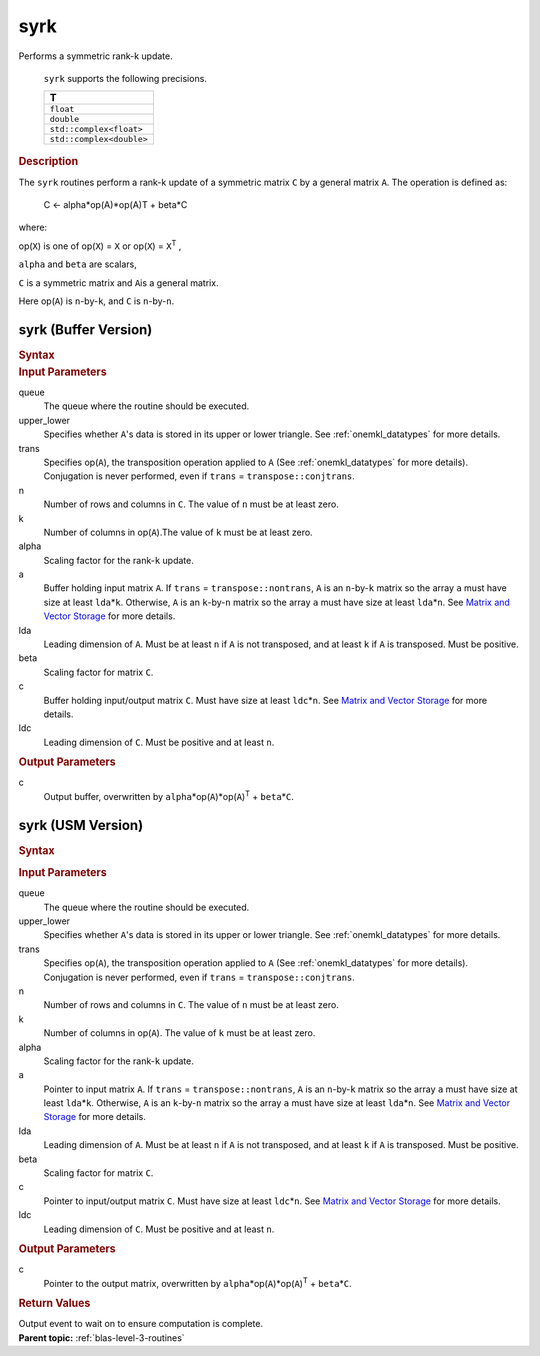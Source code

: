.. _onemkl_blas_syrk:

syrk
====


.. container::


   Performs a symmetric rank-k update.



      ``syrk`` supports the following precisions.


      .. list-table:: 
         :header-rows: 1

         * -  T 
         * -  ``float`` 
         * -  ``double`` 
         * -  ``std::complex<float>`` 
         * -  ``std::complex<double>`` 




.. container:: section


   .. rubric:: Description
      :class: sectiontitle


   The ``syrk`` routines perform a rank-k update of a symmetric matrix ``C``
   by a general matrix ``A``. The operation is defined as:


  


      C <- alpha*op(A)*op(A)T + beta*C


   where:


   op(``X``) is one of op(``X``) = ``X`` or op(``X``) = ``X``\ :sup:`T`
   ,


   ``alpha`` and ``beta`` are scalars,


   ``C`` is a symmetric matrix and ``A``\ is a general matrix.


   Here op(``A``) is ``n``-by-``k``, and ``C`` is ``n``-by-``n``.


syrk (Buffer Version)
---------------------

.. container::

   .. container:: section


      .. rubric:: Syntax
         :class: sectiontitle


      .. cpp:function::  void onemkl::blas::syrk(sycl::queue &queue, uplo upper_lower,      transpose trans, std::int64_t n, std::int64_t k, T alpha,      sycl::buffer<T,1> &a, std::int64_t lda, T beta, sycl::buffer<T,1> &c,      std::int64_t ldc)
.. container:: section


   .. rubric:: Input Parameters
      :class: sectiontitle


   queue
      The queue where the routine should be executed.


   upper_lower
      Specifies whether ``A``'s data is stored in its upper or lower
      triangle. See :ref:`onemkl_datatypes` for more details.


   trans
      Specifies op(``A``), the transposition operation applied to ``A`` (See :ref:`onemkl_datatypes` for more details). Conjugation is never performed, even if ``trans`` =
      ``transpose::conjtrans``.


   n
      Number of rows and columns in ``C``. The value of ``n`` must be at
      least zero.


   k
      Number of columns in op(``A``).The value of ``k`` must be at least
      zero.


   alpha
      Scaling factor for the rank-``k`` update.


   a
      Buffer holding input matrix ``A``. If ``trans`` =
      ``transpose::nontrans``, ``A`` is an ``n``-by-``k`` matrix so the
      array ``a`` must have size at least ``lda``\ \*\ ``k``. Otherwise,
      ``A`` is an ``k``-by-``n`` matrix so the array ``a`` must have
      size at least ``lda``\ \*\ ``n``. See `Matrix and Vector
      Storage <../matrix-storage.html>`__ for
      more details.


   lda
      Leading dimension of ``A``. Must be at least ``n`` if ``A`` is not
      transposed, and at least ``k`` if ``A`` is transposed. Must be
      positive.


   beta
      Scaling factor for matrix ``C``.


   c
      Buffer holding input/output matrix ``C``. Must have size at least
      ``ldc``\ \*\ ``n``. See `Matrix and Vector
      Storage <../matrix-storage.html>`__ for
      more details.


   ldc
      Leading dimension of ``C``. Must be positive and at least ``n``.


.. container:: section


   .. rubric:: Output Parameters
      :class: sectiontitle


   c
      Output buffer, overwritten by
      ``alpha``\ \*op(``A``)*op(``A``)\ :sup:`T` + ``beta``\ \*\ ``C``.


syrk (USM Version)
------------------

.. container::

   .. container:: section


      .. rubric:: Syntax
         :class: sectiontitle


      .. container:: dlsyntaxpara


         .. cpp:function::  sycl::event onemkl::blas::syrk(sycl::queue &queue, uplo         upper_lower, transpose trans, std::int64_t n, std::int64_t k, T         alpha, const T* a, std::int64_t lda, T beta, T* c,         std::int64_t ldc, const sycl::vector_class<sycl::event> &dependencies =         {})
   .. container:: section


      .. rubric:: Input Parameters
         :class: sectiontitle


      queue
         The queue where the routine should be executed.


      upper_lower
         Specifies whether ``A``'s data is stored in its upper or lower
         triangle. See :ref:`onemkl_datatypes` for more details.


      trans
         Specifies op(``A``), the transposition operation applied to
         ``A`` (See :ref:`onemkl_datatypes` for more details). Conjugation is never performed, even if
         ``trans`` = ``transpose::conjtrans``.


      n
         Number of rows and columns in ``C``. The value of ``n`` must be
         at least zero.


      k
         Number of columns in op(``A``). The value of ``k`` must be at
         least zero.


      alpha
         Scaling factor for the rank-``k`` update.


      a
         Pointer to input matrix ``A``. If ``trans`` =
         ``transpose::nontrans``, ``A`` is an ``n``-by-``k`` matrix so
         the array ``a`` must have size at least ``lda``\ \*\ ``k``.
         Otherwise, ``A`` is an ``k``-by-``n`` matrix so the array ``a``
         must have size at least ``lda``\ \*\ ``n``. See `Matrix and
         Vector
         Storage <../matrix-storage.html>`__ for
         more details.


      lda
         Leading dimension of ``A``. Must be at least ``n`` if ``A`` is
         not transposed, and at least ``k`` if ``A`` is transposed. Must
         be positive.


      beta
         Scaling factor for matrix ``C``.


      c
         Pointer to input/output matrix ``C``. Must have size at least
         ``ldc``\ \*\ ``n``. See `Matrix and Vector
         Storage <../matrix-storage.html>`__ for
         more details.


      ldc
         Leading dimension of ``C``. Must be positive and at least
         ``n``.


   .. container:: section


      .. rubric:: Output Parameters
         :class: sectiontitle


      c
         Pointer to the output matrix, overwritten by
         ``alpha``\ \*op(``A``)*op(``A``)\ :sup:`T` +
         ``beta``\ \*\ ``C``.


   .. container:: section


      .. rubric:: Return Values
         :class: sectiontitle


      Output event to wait on to ensure computation is complete.


.. container:: familylinks


   .. container:: parentlink


      **Parent topic:** :ref:`blas-level-3-routines`
